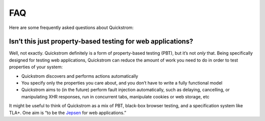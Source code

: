 FAQ
===

Here are some frequently asked questions about Quickstrom:

Isn’t this just property-based testing for web applications?
------------------------------------------------------------

Well, not exactly. Quickstrom definitely is a form of property-based
testing (PBT), but it’s not *only* that. Being specifically designed for
testing web applications, Quickstrom can reduce the amount of work you
need to do in order to test properties of your system:

-  Quickstrom discovers and performs actions automatically
-  You specify only the properties you care about, and you don’t have to
   write a fully functional model
-  Quickstrom aims to (in the future) perform fault injection
   automatically, such as delaying, cancelling, or manipulating XHR
   responses, run in concurrent tabs, manipulate cookies or web storage,
   etc

It might be useful to think of Quickstrom as a mix of PBT, black-box
browser testing, and a specification system like TLA+. One aim is “to be
the `Jepsen <http://jepsen.io/>`__ for web applications.”
